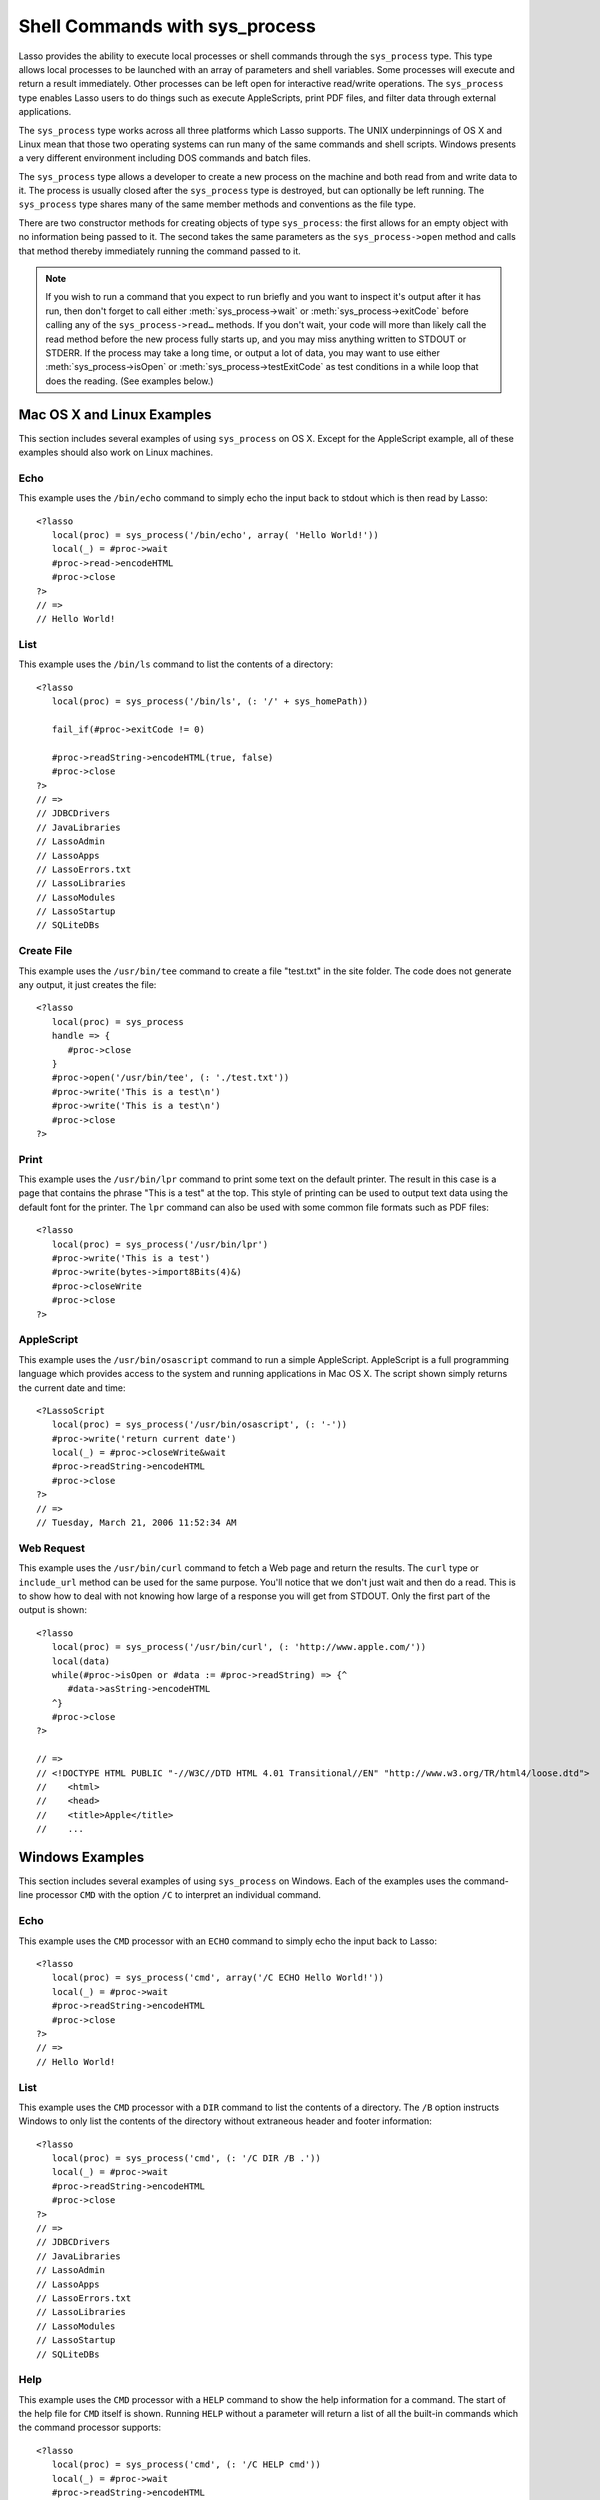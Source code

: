 .. _sys_process:

*******************************
Shell Commands with sys_process
*******************************

Lasso provides the ability to execute local processes or shell commands through
the ``sys_process`` type. This type allows local processes to be launched with an
array of parameters and shell variables. Some processes will execute and return
a result immediately. Other processes can be left open for interactive
read/write operations. The ``sys_process`` type enables Lasso users to do things
such as execute AppleScripts, print PDF files, and filter data through external
applications.

The ``sys_process`` type works across all three platforms which Lasso supports.
The UNIX underpinnings of OS X and Linux mean that those two operating systems
can run many of the same commands and shell scripts. Windows presents a very
different environment including DOS commands and batch files.

.. class:: sys_process

   The ``sys_process`` type allows a developer to create a new process on the
   machine and both read from and write data to it. The process is usually
   closed after the ``sys_process`` type is destroyed, but can optionally be 
   left running. The ``sys_process`` type shares many of the same member methods
   and conventions as the file type. 

   There are two constructor methods for creating objects of type
   ``sys_process``: the first allows for an empty object with no information
   being passed to it. The second takes the same parameters as the
   ``sys_process->open`` method and calls that method thereby immediately
   running the command passed to it.

.. method:: sys_process->open(
         command::string,
         arguments::staticarray= ?,
         environment::staticarray= ?,
         user::string= ?
      )

   Opens a new process. The command string should consist of the full path to
   the executable unless it is just a built-in command that does not have a path
   - in that case just pass the name of the command. An optional staticarray of
   arguments can be passed as the second parameter. Any arguments are converted
   to strings and passed to the new process. An optional staticarray of
   environment strings may be specified as the third parameter, and these too
   will be passed to the new process. By default, the new process is run as the
   current user. The fourth parameter allows for optionally specifying a user to
   run the new process under. This option only works if the current user is the
   superuser.

.. method:: sys_process->wait()::integer

   Calling this member method causes execution of your code to pause until the
   new process you have opened with ``sys_process`` finishes its execution. It
   returns the exit code of the command you ran. If you have not yet opened up
   a new process, it will return "-1"

.. method:: sys_process->read(count::integer= ?, -timeout= ?)::bytes

   Reads the specified number of bytes from the process's standard out (STDOUT).
   Returns a bytes object. The number of bytes of data actually returned from
   this method may be less than the specified number depending on the number of
   bytes that are actually available to read. Calling this method without a byte
   count will read 1024 bytes. A timeout value may also be specified which is
   the number of milliseconds to wait for the number of bytes being requested.
   The default value for this is "0" which means that it will just read what is
   currently available.

.. method:: sys_process->readError(count::integer= ?, -timeout= ?)::bytes

   Reads the specified number of bytes from the process's standard error 
   (STDERR) output. Returns a bytes object. Calling this method without a byte
   count will read 1024 bytes. A timeout value may also be specified which is
   the number of milliseconds to wait for the number of bytes being requested.
   The default value for this is "0" which means that it will just read what is
   currently available.

.. method:: sys_process->readString(count::integer= ?, -timeout= ?)::string

   This method is identical to :meth:`sys_process->read` but returns a string
   object instead of a bytes object.

.. method:: sys_process->write(data::bytes)
.. method:: sys_process->write(data::string)

   Writes the specified data to the new process's standard in (STDIN). If the
   data is a string, the current encoding is used to convert the data before
   being sent. If the data is a bytes object, the data is sent unaltered.

.. method:: sys_process->setEncoding(encoding::string)

   Sets the encoding for the instance. The encoding controls how string data is
   written via ``sys_process->write`` and how string data is returned via
   ``sys_process->readString``. By default, "UTF-8" is used.

.. method:: sys_process->isOpen()::boolean

   Returns ``true`` as long as the process is running. If the process is
   terminated, it will return ``false``.

.. method:: sys_process->detach()
   
   Detaches the ``sys_process`` object from the process. This will prevent the
   process from terminating when the ``sys_process`` object is destroyed.

.. method:: sys_process->close()

   Closes the connection to the process. This will cause the process to
   terminate unless it has previously been detached from the ``sys_process``
   object by calling ``sys_process->detach``

.. method:: sys_process->closeWrite()

   Closes the "write" portion of the connection to the process. This results in
   the process's standard in (STDIN) being closed.

.. method:: sys_process->exitCode()

   This method is synonymous with :meth:`sys_process->wait` except that it
   does not return a value if no process has been opened.

.. method:: sys_process->testExitCode()

   This method returns the exit code of the process if it has terminated,
   otherwise it returns void.

.. note::
   If you wish to run a command that you expect to run briefly and you want to
   inspect it's output after it has run, then don't forget to call either 
   :meth:`sys_process->wait` or :meth:`sys_process->exitCode` before calling
   any of the ``sys_process->read…`` methods. If you don't wait, your code will
   more than likely call the read method before the new process fully starts up,
   and you may miss anything written to STDOUT or STDERR. If the process may
   take a long time, or output a lot of data, you may want to use either
   :meth:`sys_process->isOpen` or :meth:`sys_process->testExitCode` as test
   conditions in a while loop that does the reading. (See examples below.)


Mac OS X and Linux Examples
===========================

This section includes several examples of using ``sys_process`` on OS X. Except
for the AppleScript example, all of these examples should also work on Linux
machines.

Echo
----

This example uses the ``/bin/echo`` command to simply echo the input back to
stdout which is then read by Lasso::

   <?lasso
      local(proc) = sys_process('/bin/echo', array( 'Hello World!'))
      local(_) = #proc->wait
      #proc->read->encodeHTML
      #proc->close
   ?>
   // =>
   // Hello World!


List
----

This example uses the ``/bin/ls`` command to list the contents of a directory::

   <?lasso
      local(proc) = sys_process('/bin/ls', (: '/' + sys_homePath))
      
      fail_if(#proc->exitCode != 0)
      
      #proc->readString->encodeHTML(true, false)
      #proc->close
   ?>
   // =>
   // JDBCDrivers
   // JavaLibraries
   // LassoAdmin
   // LassoApps
   // LassoErrors.txt
   // LassoLibraries
   // LassoModules
   // LassoStartup
   // SQLiteDBs


Create File
-----------

This example uses the ``/usr/bin/tee`` command to create a file "test.txt" in
the site folder. The code does not generate any output, it just creates the
file::

   <?lasso
      local(proc) = sys_process
      handle => {
         #proc->close
      }
      #proc->open('/usr/bin/tee', (: './test.txt'))
      #proc->write('This is a test\n')
      #proc->write('This is a test\n')
      #proc->close
   ?>


Print
-----

This example uses the ``/usr/bin/lpr`` command to print some text on the default
printer. The result in this case is a page that contains the phrase "This is a
test" at the top. This style of printing can be used to output text data using
the default font for the printer. The ``lpr`` command can also be used with some
common file formats such as PDF files::

   <?lasso
      local(proc) = sys_process('/usr/bin/lpr')
      #proc->write('This is a test')
      #proc->write(bytes->import8Bits(4)&)
      #proc->closeWrite
      #proc->close
   ?>


AppleScript
-----------

This example uses the ``/usr/bin/osascript`` command to run a simple
AppleScript. AppleScript is a full programming language which provides access to
the system and running applications in Mac OS X. The script shown simply returns
the current date and time::

   <?LassoScript
      local(proc) = sys_process('/usr/bin/osascript', (: '-'))
      #proc->write('return current date')
      local(_) = #proc->closeWrite&wait
      #proc->readString->encodeHTML
      #proc->close
   ?>
   // =>
   // Tuesday, March 21, 2006 11:52:34 AM


Web Request
-----------

This example uses the ``/usr/bin/curl`` command to fetch a Web page and return
the results. The ``curl`` type or ``include_url`` method can be used for the
same purpose. You'll notice that we don't just wait and then do a read. This is
to show how to deal with not knowing how large of a response you will get from
STDOUT. Only the first part of the output is shown::

   <?lasso
      local(proc) = sys_process('/usr/bin/curl', (: 'http://www.apple.com/'))
      local(data)
      while(#proc->isOpen or #data := #proc->readString) => {^
         #data->asString->encodeHTML
      ^}
      #proc->close
   ?>

   // =>
   // <!DOCTYPE HTML PUBLIC "-//W3C//DTD HTML 4.01 Transitional//EN" "http://www.w3.org/TR/html4/loose.dtd">
   //    <html>
   //    <head>
   //    <title>Apple</title>
   //    ...


Windows Examples
================

This section includes several examples of using ``sys_process`` on Windows. Each
of the examples uses the command-line processor ``CMD`` with the option ``/C``
to interpret an individual command.

Echo
----

This example uses the ``CMD`` processor with an ``ECHO`` command to simply echo
the input back to Lasso::

   <?lasso
      local(proc) = sys_process('cmd', array('/C ECHO Hello World!'))
      local(_) = #proc->wait
      #proc->readString->encodeHTML
      #proc->close
   ?>
   // =>
   // Hello World!


List
----

This example uses the ``CMD`` processor with a ``DIR`` command to list the
contents of a directory. The ``/B`` option instructs Windows to only list the
contents of the directory without extraneous header and footer information::

   <?lasso
      local(proc) = sys_process('cmd', (: '/C DIR /B .'))
      local(_) = #proc->wait
      #proc->readString->encodeHTML
      #proc->close
   ?>
   // =>
   // JDBCDrivers
   // JavaLibraries
   // LassoAdmin
   // LassoApps
   // LassoErrors.txt
   // LassoLibraries
   // LassoModules
   // LassoStartup
   // SQLiteDBs


Help
----

This example uses the ``CMD`` processor with a ``HELP`` command to show the help
information for a command. The start of the help file for ``CMD`` itself is
shown. Running ``HELP`` without a parameter will return a list of all the
built-in commands which the command processor supports::

   <?lasso
      local(proc) = sys_process('cmd', (: '/C HELP cmd'))
      local(_) = #proc->wait
      #proc->readString->encodeHTML
      #proc->close
   ?>

   // =>
   // Starts a new instance of the Windows XP command interpreter
   // CMD [/A | /U] [/Q] [/D] [/E:ON | /E:OFF] [/F:ON | /F:OFF] [/V:ON | /V:OFF] [[/S] [/C | /K] string]
   // /C Carries out the command specified by string and then terminates
   // /K Carries out the command specified by string but remains
   // /Q Turns echo off
   // /A Causes the output of internal commands to a pipe or file to be ANSI
   // /U Causes the output of internal commands to a pipe or file to be Unicode


Multiple Commands
-----------------

This example uses the ``CMD`` processor interactively to run several commands.
The processor is started with a parameter of ``/Q`` which suppresses the echoing
of commands back to the output. The result is exactly the same as what would be
provided if these commands were entered directly into the command line shell. In
order to process the results it would be necessary to strip off the header and
the directory prefix from each line::

   <?lasso
      local(proc) = sys_process('cmd', (: '/Q')
      #proc->write('ECHO Line One\r\n')
      #proc->write('ECHO Line Two\r\n')
      local(_) = #proc->wait
      #proc->read->encodeHTML
      #proc->close
   ?>

   // =>
   // Microsoft Windows XP [Version 5.1.2600]
   // (C) Copyright 1985-2001 Microsoft Corp.
   // C:\Program Files\LassoSoft\Lasso Instance Manager\home>Line One
   // C:\Program Files\LassoSoft\Lasso Instance Manager\home>Line Two


Batch File
----------

This example uses the ``CMD`` processor to process a batch file. The contents of
batch file batch.bat is shown below. The file is assumed to be located in the
folder for the current site in the Lasso 9 Server application folder::

   @ECHO OFF
   CLS
   ECHO This file demonstrates how to use a batch file.

The batch file is executed by simply calling its name as a command. The results
of the batch file are then outputted. Using a batch file makes executing a
sequence of commands easy since all the code can be perfected using local
testing before it is run through Lasso::

   <?lasso
      local(proc) = sys_process('cmd', (: '/C batch.bat'))
      local(_) = #proc->wait
      #proc->readString->encodeHTML
      #proc->close
   ?>

   // =>
   // This file demonstrates how to use a batch file.
